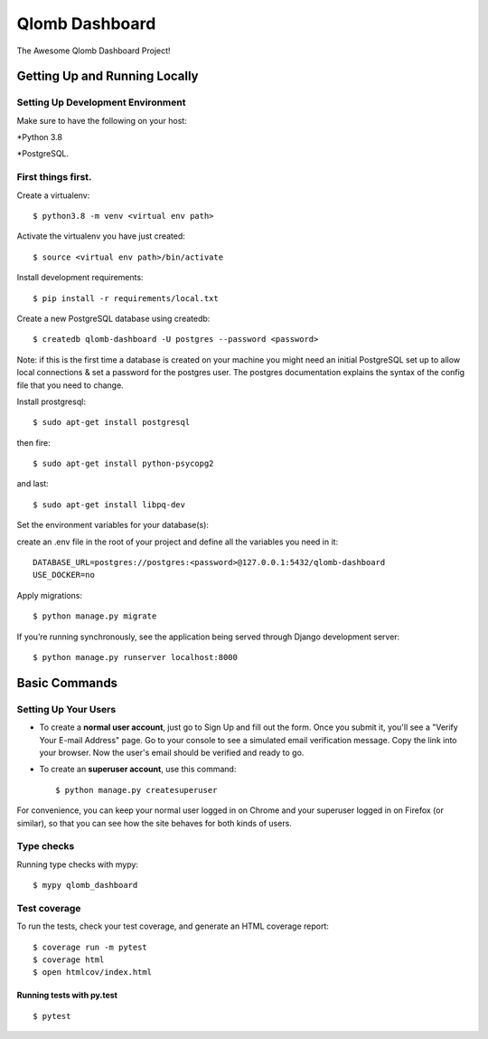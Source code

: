 Qlomb Dashboard
===============

The Awesome Qlomb Dashboard Project!

.. image:: https://img.shields.io/badge/python-3.8.5-blue.svg
     :target: https://www.python.org/downloads/release/python-385/
     :alt: python 3.8.5
.. image:: https://img.shields.io/badge/django-3.0.8-green.svg
     :target: https://docs.djangoproject.com/en/3.0/releases/3.0.8/
     :alt: django 3.0.8


Getting Up and Running Locally
------------------------------
Setting Up Development Environment
^^^^^^^^^^^^^^^^^^^^^^^^^^^^^^^^^^
Make sure to have the following on your host:

*Python 3.8

*PostgreSQL.

First things first.
^^^^^^^^^^^^^^^^^^^
Create a virtualenv::

    $ python3.8 -m venv <virtual env path>

Activate the virtualenv you have just created::

    $ source <virtual env path>/bin/activate

Install development requirements::

    $ pip install -r requirements/local.txt

Create a new PostgreSQL database using createdb::

    $ createdb qlomb-dashboard -U postgres --password <password>

Note:
if this is the first time a database is created on your machine you might need an initial PostgreSQL set up to allow local connections & set a password for the postgres user. The postgres documentation explains the syntax of the config file that you need to change.

Install prostgresql::

    $ sudo apt-get install postgresql

then fire::

    $ sudo apt-get install python-psycopg2

and last::

    $ sudo apt-get install libpq-dev


Set the environment variables for your database(s):

create an .env file in the root of your project and define all the variables you need in it::

    DATABASE_URL=postgres://postgres:<password>@127.0.0.1:5432/qlomb-dashboard
    USE_DOCKER=no

Apply migrations::

    $ python manage.py migrate

If you’re running synchronously, see the application being served through Django development server::

    $ python manage.py runserver localhost:8000


Basic Commands
--------------

Setting Up Your Users
^^^^^^^^^^^^^^^^^^^^^

* To create a **normal user account**, just go to Sign Up and fill out the form. Once you submit it, you'll see a "Verify Your E-mail Address" page. Go to your console to see a simulated email verification message. Copy the link into your browser. Now the user's email should be verified and ready to go.

* To create an **superuser account**, use this command::

    $ python manage.py createsuperuser

For convenience, you can keep your normal user logged in on Chrome and your superuser logged in on Firefox (or similar), so that you can see how the site behaves for both kinds of users.

Type checks
^^^^^^^^^^^

Running type checks with mypy:

::

  $ mypy qlomb_dashboard

Test coverage
^^^^^^^^^^^^^

To run the tests, check your test coverage, and generate an HTML coverage report::

    $ coverage run -m pytest
    $ coverage html
    $ open htmlcov/index.html

Running tests with py.test
~~~~~~~~~~~~~~~~~~~~~~~~~~

::

  $ pytest
